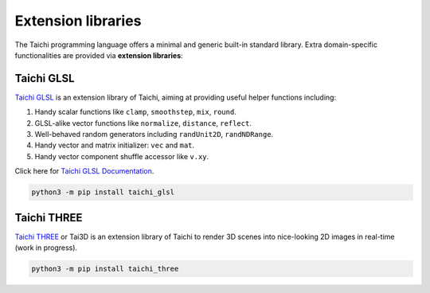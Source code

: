 Extension libraries
===================

The Taichi programming language offers a minimal and generic built-in standard library. Extra domain-specific functionalities are provided via **extension libraries**:


Taichi GLSL
-----------

`Taichi GLSL <https://github.com/taichi-dev/taichi_glsl>`_ is an extension
library of Taichi, aiming at providing useful helper functions including:

1. Handy scalar functions like ``clamp``, ``smoothstep``, ``mix``, ``round``.
2. GLSL-alike vector functions like ``normalize``, ``distance``, ``reflect``.
3. Well-behaved random generators including ``randUnit2D``, ``randNDRange``.
4. Handy vector and matrix initializer: ``vec`` and ``mat``.
5. Handy vector component shuffle accessor like ``v.xy``.

Click here for `Taichi GLSL Documentation <https://taichi-glsl.readthedocs.io>`_.

.. code-block:: bash

    python3 -m pip install taichi_glsl


Taichi THREE
------------

`Taichi THREE <https://github.com/taichi-dev/taichi_three>`_ or Tai3D is an
extension library of Taichi to render 3D scenes into nice-looking 2D images
in real-time (work in progress).

.. image:: https://raw.githubusercontent.com/taichi-dev/taichi_three/16d98cb1c1f2ab7a37c9e42260878c047209fafc/assets/monkey.png

.. code-block:: bash

    python3 -m pip install taichi_three

